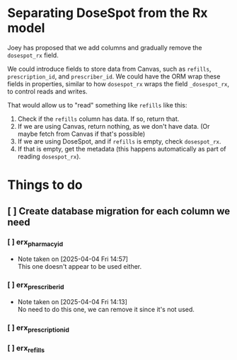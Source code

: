 * Separating DoseSpot from the Rx model
Joey has proposed that we add columns and gradually remove the ~dosespot_rx~ field.

We could introduce fields to store data from Canvas, such as ~refills~, ~prescription_id~, and ~prescriber_id~. We could have the ORM wrap these fields in properties, similar to how ~dosespot_rx~ wraps the field ~_dosespot_rx~, to control reads and writes.

That would allow us to "read" something like ~refills~ like this:
1. Check if the ~refills~ column has data. If so, return that.
2. If we are using Canvas, return nothing, as we don't have data. (Or maybe fetch from Canvas if that's possible)
3. If we are using DoseSpot, and if ~refills~ is empty, check ~dosespot_rx~.
4. If that is empty, get the metadata (this happens automatically as part of reading ~dosespot_rx~).


* Things to do
** [ ] Create database migration for each column we need
*** [ ] erx_pharmacy_id
- Note taken on [2025-04-04 Fri 14:57] \\
  This one doesn't appear to be used either.
*** [ ] erx_prescriber_id
- Note taken on [2025-04-04 Fri 14:13] \\
  No need to do this one, we can remove it since it's not used.
*** [ ] erx_prescription_id
*** [ ] erx_refills
